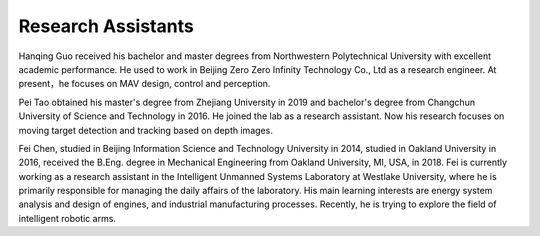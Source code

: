 Research Assistants
=====================

.. image:: fig/hanqing.jpg
  :width: 150px
  :align: left

Hanqing Guo received his bachelor and master degrees from Northwestern Polytechnical University with excellent academic performance. He used to work in Beijing Zero Zero Infinity Technology Co., Ltd as a research engineer. At present，he focuses on MAV design, control and perception.

.. image:: fig/taopei.jpg
  :width: 150px
  :align: left

Pei Tao obtained his master's degree from Zhejiang University in 2019 and bachelor's degree from Changchun University of Science and Technology in 2016. He joined the lab as a research assistant. Now his research focuses on moving target detection and tracking based on depth images.

.. image:: fig/chenfei.jpg
  :width: 150px
  :align: left

Fei Chen, studied in Beijing Information Science and Technology University in 2014, studied in Oakland University in 2016, received the B.Eng. degree in Mechanical Engineering from Oakland University, MI, USA, in 2018. Fei is currently working as a research assistant in the Intelligent Unmanned Systems Laboratory at Westlake University, where he is primarily responsible for managing the daily affairs of the laboratory. His main learning interests are energy system analysis and design of engines, and industrial manufacturing processes. Recently, he is trying to explore the field of intelligent robotic arms.
